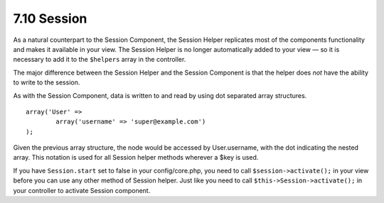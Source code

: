 7.10 Session
------------

As a natural counterpart to the Session Component, the Session
Helper replicates most of the components functionality and makes it
available in your view. The Session Helper is no longer
automatically added to your view — so it is necessary to add it to
the ``$helpers`` array in the controller.

The major difference between the Session Helper and the Session
Component is that the helper does *not* have the ability to write
to the session.

As with the Session Component, data is written to and read by using
dot separated array structures.

::

        array('User' => 
                array('username' => 'super@example.com')
        );

Given the previous array structure, the node would be accessed by
User.username, with the dot indicating the nested array. This
notation is used for all Session helper methods wherever a $key is
used.

If you have ``Session.start`` set to false in your config/core.php,
you need to call ``$session->activate();`` in your view before you
can use any other method of Session helper. Just like you need to
call ``$this->Session->activate();`` in your controller to activate
Session component.
